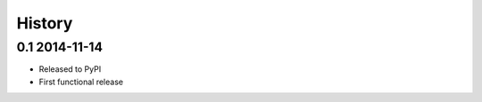 .. :changelog:

History
-------

0.1 2014-11-14
++++++++++++++

* Released to PyPI
* First functional release

